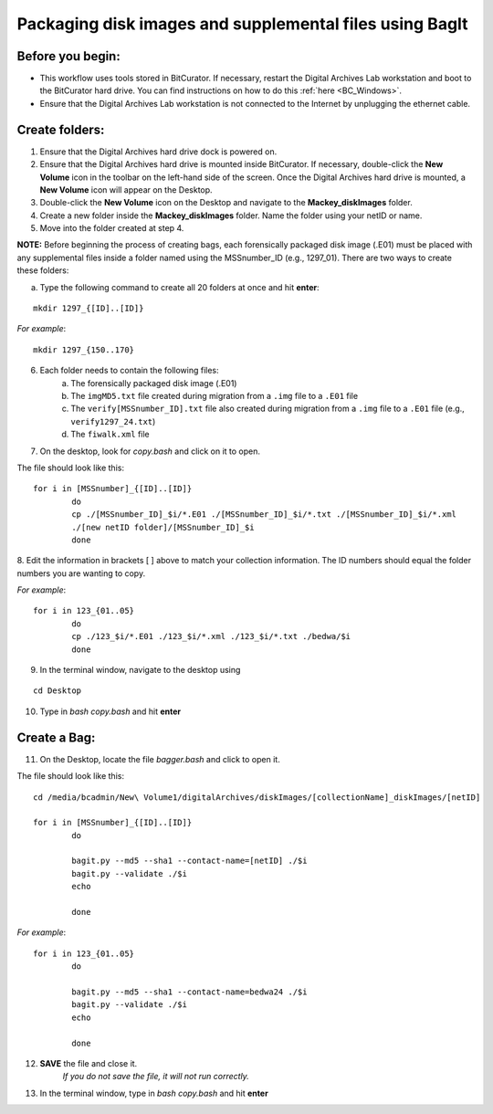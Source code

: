 .. _creatingBags:

========================================================
Packaging disk images and supplemental files using BagIt
========================================================

-----------------
Before you begin:
-----------------

* This workflow uses tools stored in BitCurator. If necessary, restart the Digital Archives Lab workstation and boot to the BitCurator hard drive. You can find instructions on how to do this :ref:`here <BC_Windows>`.
* Ensure that the Digital Archives Lab workstation is not connected to the Internet by unplugging the ethernet cable.

---------------
Create folders:
---------------

1. Ensure that the Digital Archives hard drive dock is powered on. 
2. Ensure that the Digital Archives hard drive is mounted inside BitCurator. If necessary, double-click the **New Volume** icon in the toolbar on the left-hand side of the screen. Once the Digital Archives hard drive is mounted, a **New Volume** icon will appear on the Desktop.
3. Double-click the **New Volume** icon on the Desktop and navigate to the **Mackey_diskImages** folder.
4. Create a new folder inside the **Mackey_diskImages** folder. Name the folder using your netID or name.
5. Move into the folder created at step 4.

**NOTE:** Before beginning the process of creating bags, each forensically packaged disk image (.E01) must be placed with any supplemental files inside a folder named using the MSSnumber_ID (e.g., 1297_01). There are two ways to create these folders:
	
	
a. Type the following command to create all 20 folders at once and hit **enter**:

::

	mkdir 1297_{[ID]..[ID]}
	
*For example*::

	mkdir 1297_{150..170}
	
6. Each folder needs to contain the following files:
	a. The forensically packaged disk image (.E01)
	b. The ``imgMD5.txt`` file created during migration from a ``.img`` file to a ``.E01`` file
	c. The ``verify[MSSnumber_ID].txt`` file also created during migration from a ``.img`` file to a ``.E01`` file (e.g., ``verify1297_24.txt``)
	d. The ``fiwalk.xml`` file
	
7. On the desktop, look for *copy.bash* and click on it to open. 

The file should look like this:
	
::
	
	for i in [MSSnumber]_{[ID]..[ID]}
		do
		cp ./[MSSnumber_ID]_$i/*.E01 ./[MSSnumber_ID]_$i/*.txt ./[MSSnumber_ID]_$i/*.xml 
		./[new netID folder]/[MSSnumber_ID]_$i
		done
		
8. Edit the information in brackets [ ] above to match your collection information. The ID numbers should equal
the folder numbers you are wanting to copy. 
		
*For example*::

	for i in 123_{01..05}
		do
		cp ./123_$i/*.E01 ./123_$i/*.xml ./123_$i/*.txt ./bedwa/$i
		done
		
9. In the terminal window, navigate to the desktop using 

:: 

	cd Desktop

10. Type in *bash copy.bash* and hit **enter**

------------
Create a Bag:
------------

11. On the Desktop, locate the file *bagger.bash* and click to open it.

The file should look like this: 

::
	
	cd /media/bcadmin/New\ Volume1/digitalArchives/diskImages/[collectionName]_diskImages/[netID]
	
	for i in [MSSnumber]_{[ID]..[ID]}
		do
		
		bagit.py --md5 --sha1 --contact-name=[netID] ./$i
		bagit.py --validate ./$i
		echo
		
		done
		
*For example*::

	for i in 123_{01..05}
		do
		
		bagit.py --md5 --sha1 --contact-name=bedwa24 ./$i
		bagit.py --validate ./$i
		echo
		
		done
		
12. **SAVE** the file and close it.
	*If you do not save the file, it will not run correctly.* 
	
13. In the terminal window, type in *bash copy.bash* and hit **enter**
